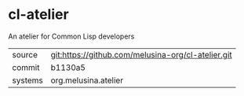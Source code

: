 * cl-atelier

An atelier for Common Lisp developers

|---------+----------------------------------------------------|
| source  | git:https://github.com/melusina-org/cl-atelier.git |
| commit  | b1130a5                                            |
| systems | org.melusina.atelier                               |
|---------+----------------------------------------------------|

